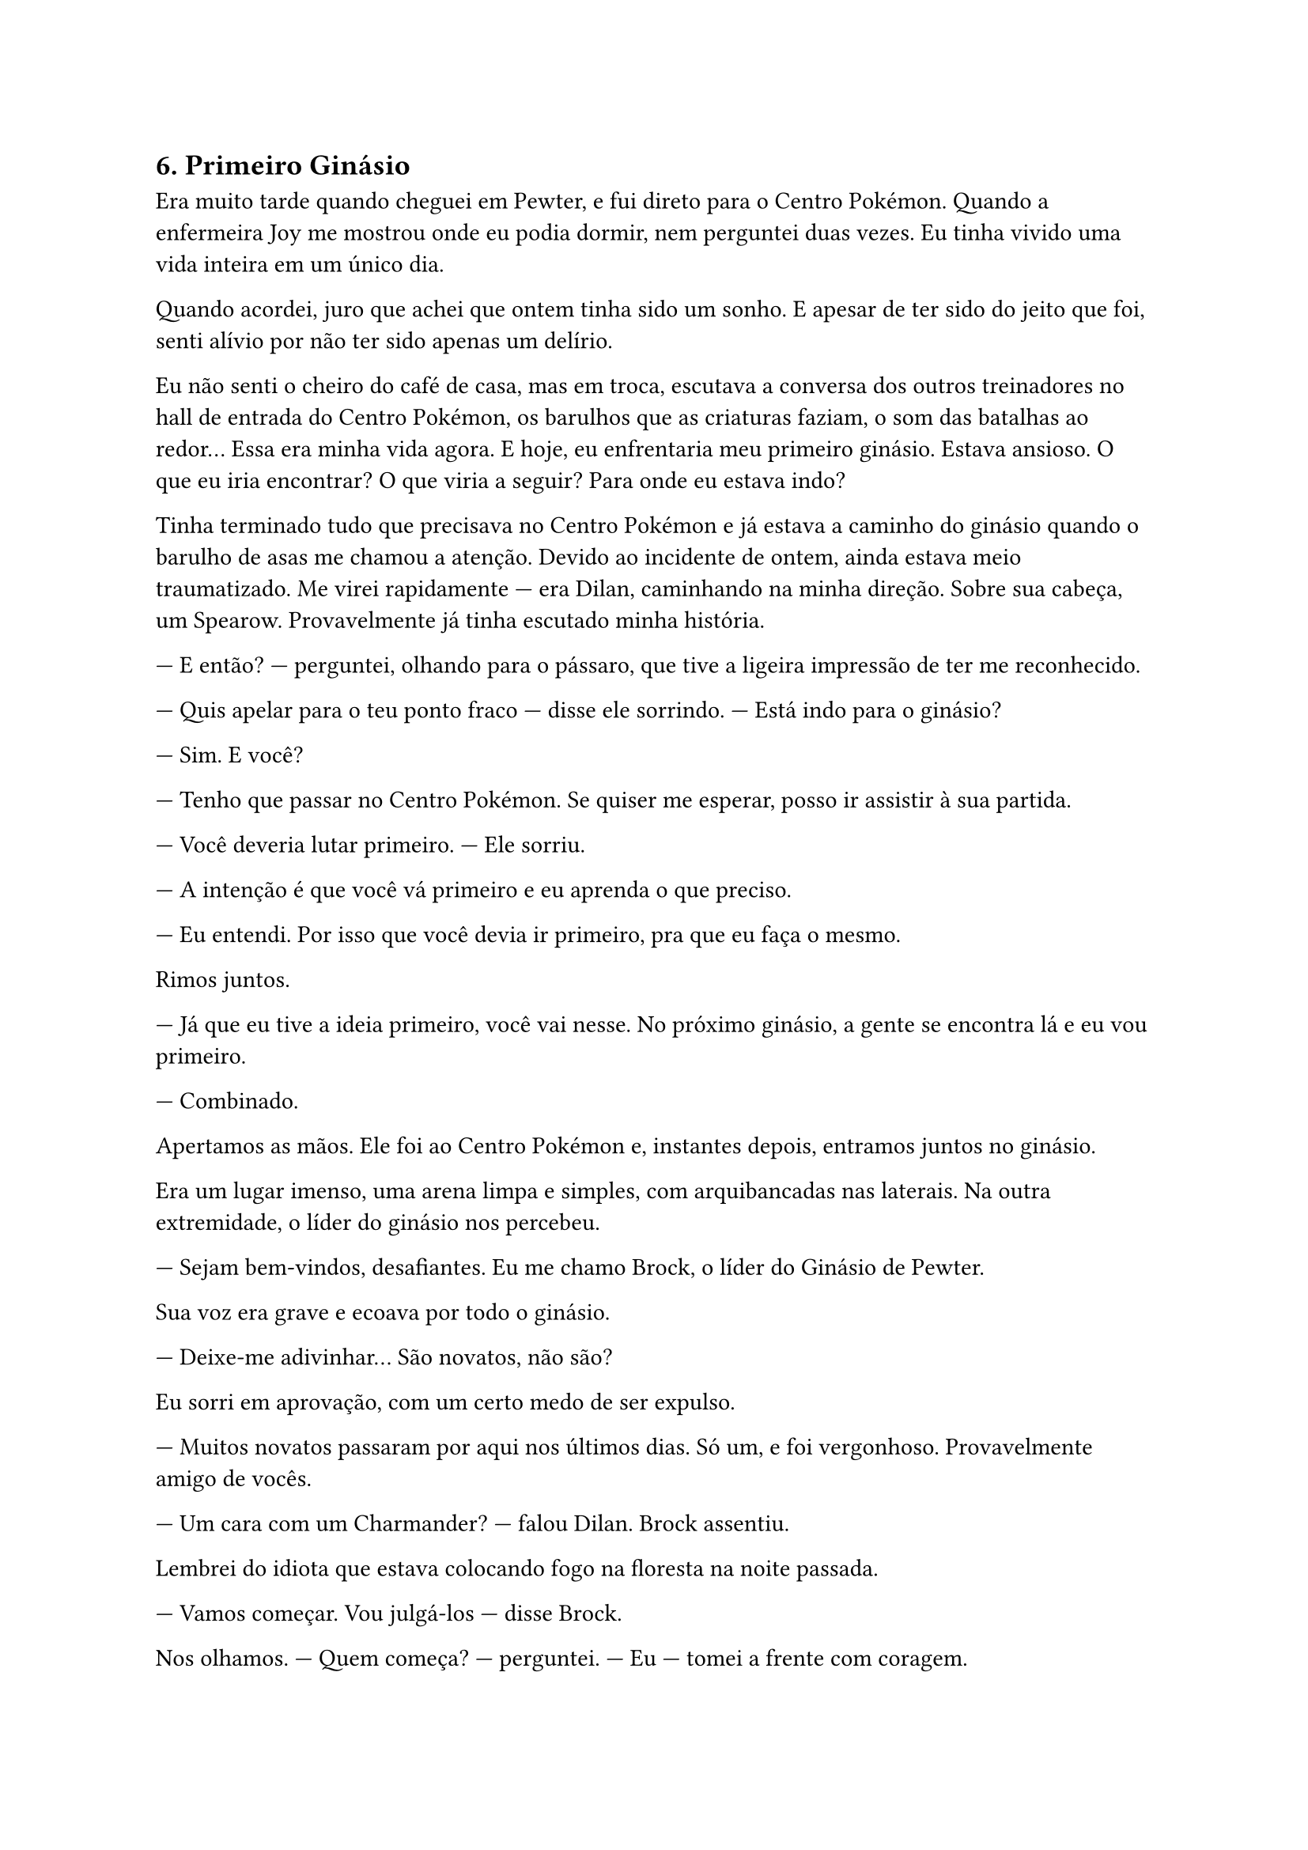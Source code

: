 
== 6. Primeiro Ginásio

Era muito tarde quando cheguei em Pewter, e fui direto para o Centro Pokémon. Quando a enfermeira Joy me mostrou onde eu podia dormir, nem perguntei duas vezes. Eu tinha vivido uma vida inteira em um único dia.

Quando acordei, juro que achei que ontem tinha sido um sonho. E apesar de ter sido do jeito que foi, senti alívio por não ter sido apenas um delírio.

Eu não senti o cheiro do café de casa, mas em troca, escutava a conversa dos outros treinadores no hall de entrada do Centro Pokémon, os barulhos que as criaturas faziam, o som das batalhas ao redor... Essa era minha vida agora. E hoje, eu enfrentaria meu primeiro ginásio. Estava ansioso. O que eu iria encontrar? O que viria a seguir? Para onde eu estava indo?

Tinha terminado tudo que precisava no Centro Pokémon e já estava a caminho do ginásio quando o barulho de asas me chamou a atenção. Devido ao incidente de ontem, ainda estava meio traumatizado. Me virei rapidamente — era Dilan, caminhando na minha direção. Sobre sua cabeça, um Spearow. Provavelmente já tinha escutado minha história.

— E então? — perguntei, olhando para o pássaro, que tive a ligeira impressão de ter me reconhecido.

— Quis apelar para o teu ponto fraco — disse ele sorrindo. — Está indo para o ginásio?

— Sim. E você?

— Tenho que passar no Centro Pokémon. Se quiser me esperar, posso ir assistir à sua partida.

— Você deveria lutar primeiro. — Ele sorriu.

— A intenção é que você vá primeiro e eu aprenda o que preciso.

— Eu entendi. Por isso que você devia ir primeiro, pra que eu faça o mesmo.

Rimos juntos.

— Já que eu tive a ideia primeiro, você vai nesse. No próximo ginásio, a gente se encontra lá e eu vou primeiro.

— Combinado.

Apertamos as mãos. Ele foi ao Centro Pokémon e, instantes depois, entramos juntos no ginásio.

Era um lugar imenso, uma arena limpa e simples, com arquibancadas nas laterais. Na outra extremidade, o líder do ginásio nos percebeu.

— Sejam bem-vindos, desafiantes. Eu me chamo Brock, o líder do Ginásio de Pewter.

Sua voz era grave e ecoava por todo o ginásio.

— Deixe-me adivinhar… São novatos, não são?

Eu sorri em aprovação, com um certo medo de ser expulso.

— Muitos novatos passaram por aqui nos últimos dias. Só um, e foi vergonhoso. Provavelmente amigo de vocês.

— Um cara com um Charmander? — falou Dilan. Brock assentiu.

Lembrei do idiota que estava colocando fogo na floresta na noite passada.

— Vamos começar. Vou julgá-los — disse Brock.

Nos olhamos.
— Quem começa? — perguntei.
— Eu — tomei a frente com coragem.

Brock me observou com atenção.

— E qual deles você escolheu?

— Agora, tome a frente! — arremessei a Pokébola para o alto, e dela o Squirtle saltou, pronto para o combate.

— Então vamos lá! — Brock lançou sua Pokébola, e do clarão surgiu um monstro voador assustador.

— Aerodactyl, escolho você!

Naquele momento percebi que o Squirtle estava mais pronto do que eu. E então ele fez o primeiro movimento.

— Use Asa de Ferro!

— Squirtle, use Raio de Gelo nas asas dele! — pensei que, como nas outras batalhas, derrubá-lo do céu seria o melhor caminho.

Mas Aerodactyl desviou habilmente do ataque e continuou se aproximando. Em um golpe rasante, acertou o Squirtle, que voou.

— Você vai ter que ser mais habilidoso do que isso. Aerodactyl, use Arremesso de Pedras!

Tudo estava dando errado. Era hora de arriscar.

— Squirtle, use Giro Rápido para desviar!

Quase tão rápido quanto o Aerodactyl desviou do Raio de Gelo, Squirtle desviou das pedras e começou a subir. Não era minha intenção, e não fui o único surpreso. Brock e seu Aerodactyl também se assustaram.

— Squirtle, use Raio de Gelo!

Ele parou no ar e disparou. O golpe acertou Aerodactyl, e Squirtle começou a cair.

— Use o Raio de Gelo para amortecer a queda!

E, incrivelmente, ele pousou em segurança. No mesmo instante, olhei para o Aerodactyl, que estava caído. Com um único golpe, Squirtle havia vencido.

Estava incrivelmente surpreso. Nem sabia que o Giro Rápido funcionaria tão bem — e nem mesmo Brock esperava por isso.

Ele sorriu e disse:

— Você me lembra um amigo antigo. Ele tinha essas ideias doidas… Mas contra esse, isso não vai funcionar.

Ele retornou o Aerodactyl à Pokébola e lançou seu segundo e último Pokémon:

— Prepare-se, Steelix!

Surpreendentemente, ele era ainda maior que o Aerodactyl.

— Steelix, Arremesso de Pedras!

— Squirtle, Giro Rápido para desviar!

Habilidosamente, Squirtle desviou das pedras e, em instantes, estava tão próximo do Steelix que nem ele esperava.

— Agora, Pulsação de Água!

O golpe acertou e Steelix recuou — mas não parecia suficientemente afetado.

— Steelix, use Cavar!

O gigantesco Pokémon desapareceu sob a terra.

A tensão aumentou.

— Squirtle, mantenha-se atento.

Eu ainda estava em vantagem, mas aquele bicho era enorme. De repente, com um estrondo, ele reapareceu. Squirtle foi arremessado com força.

— Use Giro Rápido para escapar!

O pequeno casco começou a girar, tentando se libertar do ataque.

— Steelix, Cauda de Ferro!

Com um único golpe, Squirtle perdeu o controle e caiu no chão.

— Use Cavar de novo! — ordenou Brock.

Mais uma vez, o gigante mergulhou sob a terra.

— Squirtle, prepare o Pulsação de Água. Preciso que aguente o golpe e acerte no momento certo!

Quando Steelix emergiu, Squirtle se manteve firme, segurando a pequena esfera de água.

— Agora!

Ele atirou. Foi um ataque poderoso e, dessa vez, muito mais eficaz. Steelix cambaleou, ficou confuso e se debatia.

— Steelix, mantenha a calma! — gritou Brock, tentando recuperar o controle.

— Squirtle, termine isso! Raio de Gelo!

No momento em que Steelix tombava, o golpe o atingiu e ele se chocou contra as paredes. Houve silêncio. De repente, ele se levantou e rugiu tão alto que as paredes tremeram.

Mas Squirtle manteve a coragem. Rugiu de volta — e brilhou.

Sua coragem o havia feito evoluir.

Squirtle começou a mudar diante de todos. Havia evoluído para Wartortle.

— Isso não muda nada! Steelix, Arremesso de Pedras!

— Wartortle, Giro Rápido!

Ele estava mais rápido. Em metade do tempo, já estava perto do Steelix.

— Raio de Gelo!

E esse foi o último e mais poderoso golpe da partida. O gigante caiu, derrotado.

Wartortle, cansado, observou o feito. Finalmente, tudo havia acabado.

— Muito bem — exclamou Brock.

Ele retornou o Pokémon à Pokébola, caminhou até mim, tirou uma insígnia do bolso e estendeu a mão.

Com um enorme alívio, eu havia conquistado minha primeira insígnia.


